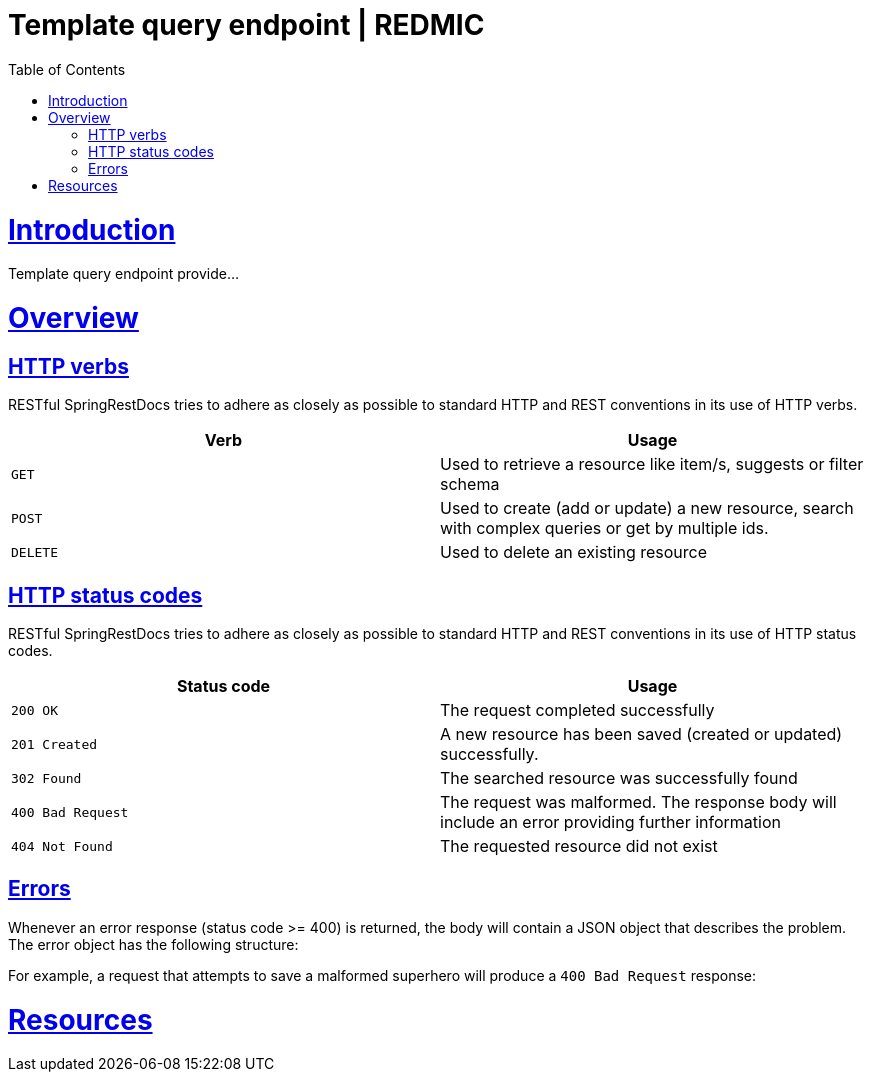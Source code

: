 = Template query endpoint | REDMIC
:doctype: book
:toc: left
:sectanchors:
:sectlinks:
:toclevels: 4
:source-highlighter: highlightjs

[[introduction]]
= Introduction

Template query endpoint provide...
 
[[overview]]
= Overview
 
[[overview-http-verbs]]
== HTTP verbs
 
RESTful SpringRestDocs tries to adhere as closely as possible to standard HTTP and REST conventions in its
use of HTTP verbs.
 
|===
| Verb | Usage
 
| `GET`
| Used to retrieve a resource like item/s, suggests or filter schema
 
| `POST`
| Used to create (add or update) a new resource, search with complex queries or get by multiple ids.
 
| `DELETE`
| Used to delete an existing resource
|===
 
[[overview-http-status-codes]]
== HTTP status codes
 
RESTful SpringRestDocs tries to adhere as closely as possible to standard HTTP and REST conventions in its
use of HTTP status codes.
 
|===
| Status code | Usage
 
| `200 OK`
| The request completed successfully
 
| `201 Created`
| A new resource has been saved (created or updated) successfully.
// The resource's URI is available from the response's `Location` header
 
| `302 Found`
| The searched resource was successfully found
 
| `400 Bad Request`
| The request was malformed. The response body will include an error providing further information
 
| `404 Not Found`
| The requested resource did not exist
|===
 
[[overview-errors]]
== Errors
 
Whenever an error response (status code >= 400) is returned, the body will contain a JSON object
that describes the problem. The error object has the following structure:
 
For example, a request that attempts to save a malformed superhero will produce a
`400 Bad Request` response:
 
[[resources]]
= Resources
